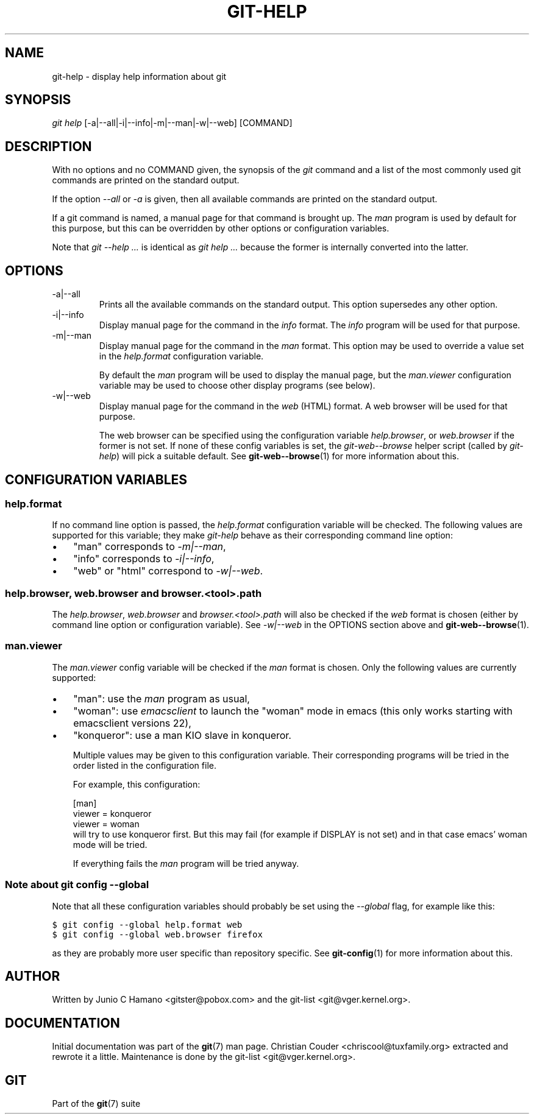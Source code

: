 .\" ** You probably do not want to edit this file directly **
.\" It was generated using the DocBook XSL Stylesheets (version 1.69.1).
.\" Instead of manually editing it, you probably should edit the DocBook XML
.\" source for it and then use the DocBook XSL Stylesheets to regenerate it.
.TH "GIT\-HELP" "1" "03/15/2008" "Git 1.5.4.4.603.g1f9f" "Git Manual"
.\" disable hyphenation
.nh
.\" disable justification (adjust text to left margin only)
.ad l
.SH "NAME"
git\-help \- display help information about git
.SH "SYNOPSIS"
\fIgit help\fR [\-a|\-\-all|\-i|\-\-info|\-m|\-\-man|\-w|\-\-web] [COMMAND]
.SH "DESCRIPTION"
With no options and no COMMAND given, the synopsis of the \fIgit\fR command and a list of the most commonly used git commands are printed on the standard output.

If the option \fI\-\-all\fR or \fI\-a\fR is given, then all available commands are printed on the standard output.

If a git command is named, a manual page for that command is brought up. The \fIman\fR program is used by default for this purpose, but this can be overridden by other options or configuration variables.

Note that \fIgit \-\-help \&...\fR is identical as \fIgit help \&...\fR because the former is internally converted into the latter.
.SH "OPTIONS"
.TP
\-a|\-\-all
Prints all the available commands on the standard output. This option supersedes any other option.
.TP
\-i|\-\-info
Display manual page for the command in the \fIinfo\fR format. The \fIinfo\fR program will be used for that purpose.
.TP
\-m|\-\-man
Display manual page for the command in the \fIman\fR format. This option may be used to override a value set in the \fIhelp.format\fR configuration variable.

By default the \fIman\fR program will be used to display the manual page, but the \fIman.viewer\fR configuration variable may be used to choose other display programs (see below).
.TP
\-w|\-\-web
Display manual page for the command in the \fIweb\fR (HTML) format. A web browser will be used for that purpose.

The web browser can be specified using the configuration variable \fIhelp.browser\fR, or \fIweb.browser\fR if the former is not set. If none of these config variables is set, the \fIgit\-web\-\-browse\fR helper script (called by \fIgit\-help\fR) will pick a suitable default. See \fBgit\-web\-\-browse\fR(1) for more information about this.
.SH "CONFIGURATION VARIABLES"
.SS "help.format"
If no command line option is passed, the \fIhelp.format\fR configuration variable will be checked. The following values are supported for this variable; they make \fIgit\-help\fR behave as their corresponding command line option:
.TP 3
\(bu
"man" corresponds to \fI\-m|\-\-man\fR,
.TP
\(bu
"info" corresponds to \fI\-i|\-\-info\fR,
.TP
\(bu
"web" or "html" correspond to \fI\-w|\-\-web\fR.
.SS "help.browser, web.browser and browser.<tool>.path"
The \fIhelp.browser\fR, \fIweb.browser\fR and \fIbrowser.<tool>.path\fR will also be checked if the \fIweb\fR format is chosen (either by command line option or configuration variable). See \fI\-w|\-\-web\fR in the OPTIONS section above and \fBgit\-web\-\-browse\fR(1).
.SS "man.viewer"
The \fIman.viewer\fR config variable will be checked if the \fIman\fR format is chosen. Only the following values are currently supported:
.TP 3
\(bu
"man": use the \fIman\fR program as usual,
.TP
\(bu
"woman": use \fIemacsclient\fR to launch the "woman" mode in emacs (this only works starting with emacsclient versions 22),
.TP
\(bu
"konqueror": use a man KIO slave in konqueror.

Multiple values may be given to this configuration variable. Their corresponding programs will be tried in the order listed in the configuration file.

For example, this configuration:
.sp
.nf
[man]
        viewer = konqueror
        viewer = woman
.fi
will try to use konqueror first. But this may fail (for example if DISPLAY is not set) and in that case emacs' woman mode will be tried.

If everything fails the \fIman\fR program will be tried anyway.
.SS "Note about git config \-\-global"
Note that all these configuration variables should probably be set using the \fI\-\-global\fR flag, for example like this:
.sp
.nf
.ft C
$ git config \-\-global help.format web
$ git config \-\-global web.browser firefox
.ft

.fi
as they are probably more user specific than repository specific. See \fBgit\-config\fR(1) for more information about this.
.SH "AUTHOR"
Written by Junio C Hamano <gitster@pobox.com> and the git\-list <git@vger.kernel.org>.
.SH "DOCUMENTATION"
Initial documentation was part of the \fBgit\fR(7) man page. Christian Couder <chriscool@tuxfamily.org> extracted and rewrote it a little. Maintenance is done by the git\-list <git@vger.kernel.org>.
.SH "GIT"
Part of the \fBgit\fR(7) suite

